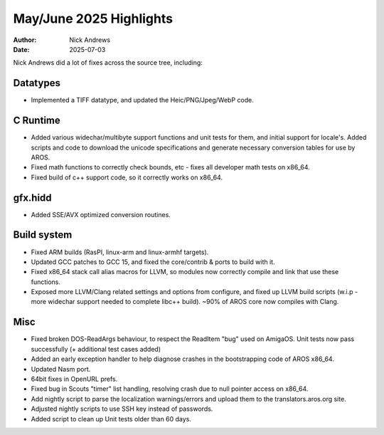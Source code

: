 ===========================
May/June 2025 Highlights
===========================

:Author:   Nick Andrews
:Date:     2025-07-03

Nick Andrews did a lot of fixes across the source tree, including:

Datatypes
---------

- Implemented a TIFF datatype, and updated the Heic/PNG/Jpeg/WebP code.

C Runtime
---------

- Added various widechar/multibyte support functions and unit tests for them, and initial support for locale's. Added scripts and code to download the unicode specifications and generate necessary conversion tables for use by AROS.

- Fixed math functions to correctly check bounds, etc - fixes all developer math tests on x86_64.

- Fixed build of c++ support code, so it correctly works on x86_64.

gfx.hidd
--------

- Added SSE/AVX optimized conversion routines.

Build system
------------

- Fixed ARM builds (RasPI, linux-arm and linux-armhf targets).

- Updated GCC patches to GCC 15, and fixed the core/contrib & ports to build with it.

- Fixed x86_64 stack call alias macros for LLVM, so modules now correctly compile and link that use these functions.

- Exposed more LLVM/Clang related settings and options from configure, and fixed up LLVM build scripts (w.i.p - more widechar support needed to complete libc++ build). ~90% of AROS core now compiles with Clang.

Misc
----

- Fixed broken DOS-ReadArgs behaviour, to respect the ReadItem "bug" used on AmigaOS. Unit tests now pass successfully (+ additional test cases added)

- Added an early exception handler to help diagnose crashes in the bootstrapping code of AROS x86_64.

- Updated Nasm port.

- 64bit fixes in OpenURL prefs.

- Fixed bug in Scouts "timer" list handling, resolving crash due to null pointer access on x86_64.

- Add nightly script to parse the localization warnings/errors and upload them to the translators.aros.org site.

- Adjusted nightly scripts to use SSH key instead of passwords.

- Added script to clean up Unit tests older than 60 days.

